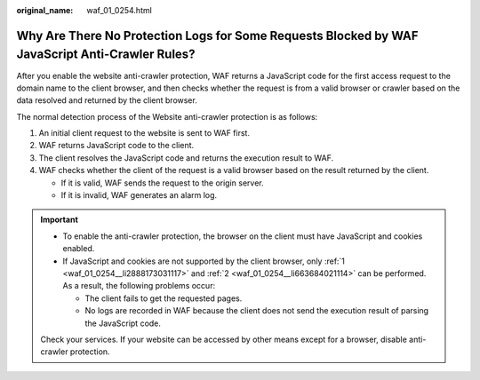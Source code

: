 :original_name: waf_01_0254.html

.. _waf_01_0254:

Why Are There No Protection Logs for Some Requests Blocked by WAF JavaScript Anti-Crawler Rules?
================================================================================================

After you enable the website anti-crawler protection, WAF returns a JavaScript code for the first access request to the domain name to the client browser, and then checks whether the request is from a valid browser or crawler based on the data resolved and returned by the client browser.

The normal detection process of the Website anti-crawler protection is as follows:

#. .. _waf_01_0254__li2888173031117:

   An initial client request to the website is sent to WAF first.

#. .. _waf_01_0254__li663684021114:

   WAF returns JavaScript code to the client.

#. The client resolves the JavaScript code and returns the execution result to WAF.

#. WAF checks whether the client of the request is a valid browser based on the result returned by the client.

   -  If it is valid, WAF sends the request to the origin server.
   -  If it is invalid, WAF generates an alarm log.

.. important::

   -  To enable the anti-crawler protection, the browser on the client must have JavaScript and cookies enabled.
   -  If JavaScript and cookies are not supported by the client browser, only :ref:`1 <waf_01_0254__li2888173031117>` and :ref:`2 <waf_01_0254__li663684021114>` can be performed. As a result, the following problems occur:

      -  The client fails to get the requested pages.
      -  No logs are recorded in WAF because the client does not send the execution result of parsing the JavaScript code.

   Check your services. If your website can be accessed by other means except for a browser, disable anti-crawler protection.
